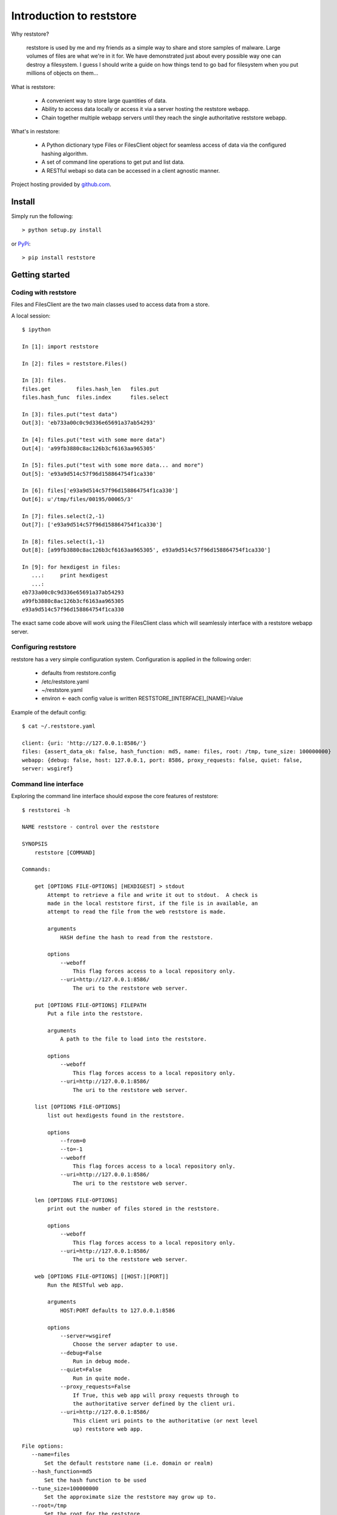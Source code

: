 Introduction to reststore 
**********************

Why reststore?

 reststore is used by me and my friends as a simple way to share and store
 samples of malware.  Large volumes of files are what we're in it for.  We have
 demonstrated just about every possible way one can destroy a filesystem.  I
 guess I should write a guide on how things tend to go bad for filesystem when
 you put millions of objects on them... 
 
What is reststore:

 * A convenient way to store large quantities of data.
 * Ability to access data locally or access it via a server hosting the
   reststore webapp. 
 * Chain together multiple webapp servers until they reach the single
   authoritative reststore webapp.

What's in reststore: 

 * A Python dictionary type Files or FilesClient object for seamless access
   of data via the configured hashing algorithm.
 * A set of command line operations to get put and list data.
 * A RESTful webapi so data can be accessed in a client agnostic manner. 



Project hosting provided by `github.com`_.


Install
=======

Simply run the following::

    > python setup.py install
    
or `PyPi`_:: 

    > pip install reststore
    

Getting started
===============


Coding with reststore
---------------------
Files and FilesClient are the two main classes used to access data from a store.

A local session:: 

 $ ipython

 In [1]: import reststore

 In [2]: files = reststore.Files()

 In [3]: files.
 files.get        files.hash_len   files.put        
 files.hash_func  files.index      files.select     

 In [3]: files.put("test data")
 Out[3]: 'eb733a00c0c9d336e65691a37ab54293'

 In [4]: files.put("test with some more data")
 Out[4]: 'a99fb3880c8ac126b3cf6163aa965305'

 In [5]: files.put("test with some more data... and more")
 Out[5]: 'e93a9d514c57f96d158864754f1ca330'

 In [6]: files['e93a9d514c57f96d158864754f1ca330']
 Out[6]: u'/tmp/files/00195/00065/3'

 In [7]: files.select(2,-1)
 Out[7]: ['e93a9d514c57f96d158864754f1ca330']

 In [8]: files.select(1,-1)
 Out[8]: [a99fb3880c8ac126b3cf6163aa965305', e93a9d514c57f96d158864754f1ca330']

 In [9]: for hexdigest in files:
    ...:     print hexdigest 
    ...:     
 eb733a00c0c9d336e65691a37ab54293
 a99fb3880c8ac126b3cf6163aa965305
 e93a9d514c57f96d158864754f1ca330

The exact same code above will work using the FilesClient class which will
seamlessly interface with a reststore webapp server.


Configuring reststore
---------------------

reststore has a very simple configuration system.  Configuration is applied
in the following order:

 * defaults from reststore.config
 * /etc/reststore.yaml
 * ~/reststore.yaml
 * environ <- each config value is written RESTSTORE_[INTERFACE]_[NAME]=Value

Example of the default config::

 $ cat ~/.reststore.yaml 
 
 client: {uri: 'http://127.0.0.1:8586/'}
 files: {assert_data_ok: false, hash_function: md5, name: files, root: /tmp, tune_size: 100000000}
 webapp: {debug: false, host: 127.0.0.1, port: 8586, proxy_requests: false, quiet: false,
 server: wsgiref}
     

Command line interface
----------------------

Exploring the command line interface should expose the core features of
reststore::

 $ reststorei -h

 NAME reststore - control over the reststore 

 SYNOPSIS
     reststore [COMMAND]

 Commands:
     
     get [OPTIONS FILE-OPTIONS] [HEXDIGEST] > stdout
         Attempt to retrieve a file and write it out to stdout.  A check is
         made in the local reststore first, if the file is in available, an
         attempt to read the file from the web reststore is made. 
     
         arguments 
             HASH define the hash to read from the reststore.

         options
             --weboff
                 This flag forces access to a local repository only.
             --uri=http://127.0.0.1:8586/
                 The uri to the reststore web server.

     put [OPTIONS FILE-OPTIONS] FILEPATH 
         Put a file into the reststore.   
     
         arguments 
             A path to the file to load into the reststore.

         options
             --weboff
                 This flag forces access to a local repository only.
             --uri=http://127.0.0.1:8586/
                 The uri to the reststore web server.

     list [OPTIONS FILE-OPTIONS]
         list out hexdigests found in the reststore.   
     
         options
             --from=0
             --to=-1
             --weboff
                 This flag forces access to a local repository only.
             --uri=http://127.0.0.1:8586/
                 The uri to the reststore web server.

     len [OPTIONS FILE-OPTIONS]
         print out the number of files stored in the reststore.   
     
         options
             --weboff
                 This flag forces access to a local repository only.
             --uri=http://127.0.0.1:8586/
                 The uri to the reststore web server.

     web [OPTIONS FILE-OPTIONS] [[HOST:][PORT]] 
         Run the RESTful web app.
         
         arguments 
             HOST:PORT defaults to 127.0.0.1:8586

         options
             --server=wsgiref
                 Choose the server adapter to use.
             --debug=False 
                 Run in debug mode.
             --quiet=False
                 Run in quite mode.
             --proxy_requests=False
                 If True, this web app will proxy requests through to 
                 the authoritative server defined by the client uri.
             --uri=http://127.0.0.1:8586/
                 This client uri points to the authoritative (or next level
                 up) reststore web app.

 File options:
    --name=files
        Set the default reststore name (i.e. domain or realm) 
    --hash_function=md5
        Set the hash function to be used
    --tune_size=100000000
        Set the approximate size the reststore may grow up to.
    --root=/tmp
        Set the root for the reststore.
    --assert_data_ok=False
        Do extra checks when reading and writing data.



Issues
======

Source code for *pyvbox* is hosted on `GitHub
<https://github.com/provoke-vagueness/reststore>`_. 
Please file `bug reports <https://github.com/provoke-vagueness/reststore/issues>`_
with GitHub's issues system.


Change log
==========


version 0.0.0 (06/05/2013)





.. _github.com: https://github.com/provoke-vagueness/reststore
.. _PyPi: http://pypi.python.org/pypi/reststore

